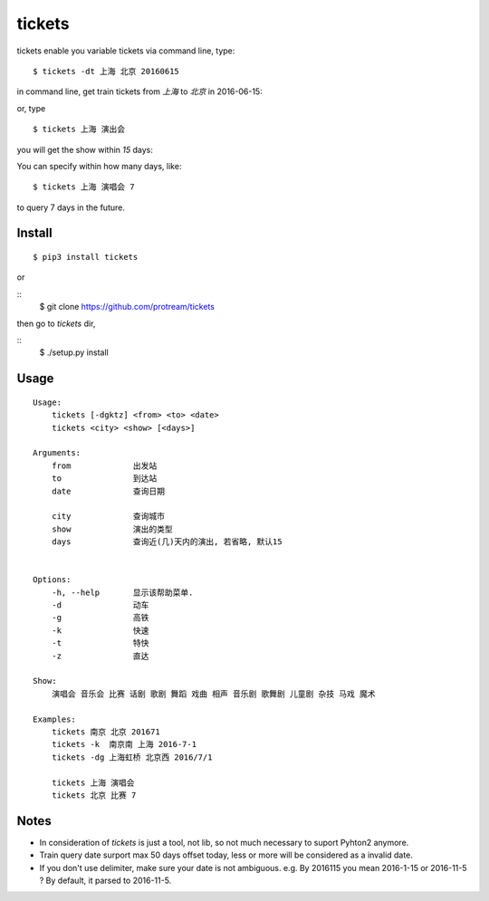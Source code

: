tickets
===========================================================
tickets enable you variable tickets via command line, type:

::

    $ tickets -dt 上海 北京 20160615

in command line, get train tickets from `上海` to `北京` in 2016-06-15:

.. image:: http://7xqdxb.com1.z0.glb.clouddn.com/tickets.png

or, type

::

    $ tickets 上海 演出会

you will get the show within `15` days:

.. image:: http://7xqdxb.com1.z0.glb.clouddn.com/tickets-2.png

You can specify within how many days, like:

::

    $ tickets 上海 演唱会 7

to query 7 days in the future.


Install
-------

::

    $ pip3 install tickets

or

::
    $ git clone https://github.com/protream/tickets

then go to `tickets` dir,

::
    $ ./setup.py install

Usage
-----

::

    Usage:
        tickets [-dgktz] <from> <to> <date>
        tickets <city> <show> [<days>]

    Arguments:
        from             出发站
        to               到达站
        date             查询日期

        city             查询城市
        show             演出的类型
        days             查询近(几)天内的演出, 若省略, 默认15


    Options:
        -h, --help       显示该帮助菜单.
        -d               动车
        -g               高铁
        -k               快速
        -t               特快
        -z               直达

    Show:
        演唱会 音乐会 比赛 话剧 歌剧 舞蹈 戏曲 相声 音乐剧 歌舞剧 儿童剧 杂技 马戏 魔术

    Examples:
        tickets 南京 北京 201671
        tickets -k  南京南 上海 2016-7-1
        tickets -dg 上海虹桥 北京西 2016/7/1

        tickets 上海 演唱会
        tickets 北京 比赛 7

Notes
-----

- In consideration of `tickets` is just a tool, not lib, so not much necessary to suport Pyhton2 anymore.

- Train query date surport max 50 days offset today, less or more will be considered as a invalid date.

- If you don't use delimiter, make sure your date is not ambiguous. e.g. By 2016115 you mean 2016-1-15 or 2016-11-5 ? By default, it parsed to 2016-11-5.
